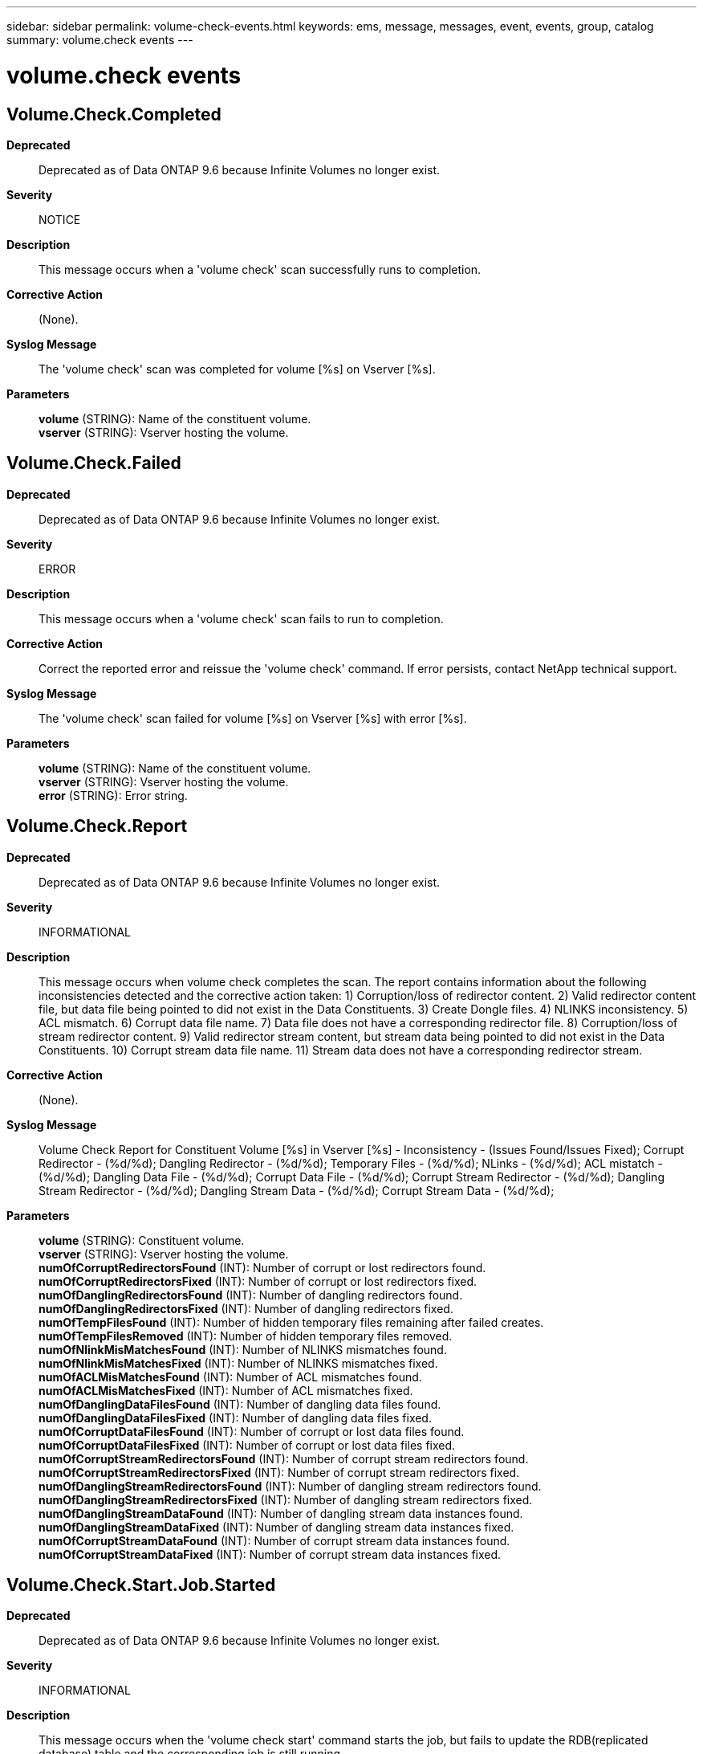 ---
sidebar: sidebar
permalink: volume-check-events.html
keywords: ems, message, messages, event, events, group, catalog
summary: volume.check events
---

= volume.check events
:toclevels: 1
:hardbreaks:
:nofooter:
:icons: font
:linkattrs:
:imagesdir: ./media/

== Volume.Check.Completed
*Deprecated*::
Deprecated as of Data ONTAP 9.6 because Infinite Volumes no longer exist.
*Severity*::
NOTICE
*Description*::
This message occurs when a 'volume check' scan successfully runs to completion.
*Corrective Action*::
(None).
*Syslog Message*::
The 'volume check' scan was completed for volume [%s] on Vserver [%s].
*Parameters*::
*volume* (STRING): Name of the constituent volume.
*vserver* (STRING): Vserver hosting the volume.

== Volume.Check.Failed
*Deprecated*::
Deprecated as of Data ONTAP 9.6 because Infinite Volumes no longer exist.
*Severity*::
ERROR
*Description*::
This message occurs when a 'volume check' scan fails to run to completion.
*Corrective Action*::
Correct the reported error and reissue the 'volume check' command. If error persists, contact NetApp technical support.
*Syslog Message*::
The 'volume check' scan failed for volume [%s] on Vserver [%s] with error [%s].
*Parameters*::
*volume* (STRING): Name of the constituent volume.
*vserver* (STRING): Vserver hosting the volume.
*error* (STRING): Error string.

== Volume.Check.Report
*Deprecated*::
Deprecated as of Data ONTAP 9.6 because Infinite Volumes no longer exist.
*Severity*::
INFORMATIONAL
*Description*::
This message occurs when volume check completes the scan. The report contains information about the following inconsistencies detected and the corrective action taken: 1) Corruption/loss of redirector content. 2) Valid redirector content file, but data file being pointed to did not exist in the Data Constituents. 3) Create Dongle files. 4) NLINKS inconsistency. 5) ACL mismatch. 6) Corrupt data file name. 7) Data file does not have a corresponding redirector file. 8) Corruption/loss of stream redirector content. 9) Valid redirector stream content, but stream data being pointed to did not exist in the Data Constituents. 10) Corrupt stream data file name. 11) Stream data does not have a corresponding redirector stream.
*Corrective Action*::
(None).
*Syslog Message*::
Volume Check Report for Constituent Volume [%s] in Vserver [%s] - Inconsistency - (Issues Found/Issues Fixed); Corrupt Redirector - (%d/%d); Dangling Redirector - (%d/%d); Temporary Files - (%d/%d); NLinks - (%d/%d); ACL mistatch - (%d/%d); Dangling Data File - (%d/%d); Corrupt Data File - (%d/%d); Corrupt Stream Redirector - (%d/%d); Dangling Stream Redirector - (%d/%d); Dangling Stream Data - (%d/%d); Corrupt Stream Data - (%d/%d);
*Parameters*::
*volume* (STRING): Constituent volume.
*vserver* (STRING): Vserver hosting the volume.
*numOfCorruptRedirectorsFound* (INT): Number of corrupt or lost redirectors found.
*numOfCorruptRedirectorsFixed* (INT): Number of corrupt or lost redirectors fixed.
*numOfDanglingRedirectorsFound* (INT): Number of dangling redirectors found.
*numOfDanglingRedirectorsFixed* (INT): Number of dangling redirectors fixed.
*numOfTempFilesFound* (INT): Number of hidden temporary files remaining after failed creates.
*numOfTempFilesRemoved* (INT): Number of hidden temporary files removed.
*numOfNlinkMisMatchesFound* (INT): Number of NLINKS mismatches found.
*numOfNlinkMisMatchesFixed* (INT): Number of NLINKS mismatches fixed.
*numOfACLMisMatchesFound* (INT): Number of ACL mismatches found.
*numOfACLMisMatchesFixed* (INT): Number of ACL mismatches fixed.
*numOfDanglingDataFilesFound* (INT): Number of dangling data files found.
*numOfDanglingDataFilesFixed* (INT): Number of dangling data files fixed.
*numOfCorruptDataFilesFound* (INT): Number of corrupt or lost data files found.
*numOfCorruptDataFilesFixed* (INT): Number of corrupt or lost data files fixed.
*numOfCorruptStreamRedirectorsFound* (INT): Number of corrupt stream redirectors found.
*numOfCorruptStreamRedirectorsFixed* (INT): Number of corrupt stream redirectors fixed.
*numOfDanglingStreamRedirectorsFound* (INT): Number of dangling stream redirectors found.
*numOfDanglingStreamRedirectorsFixed* (INT): Number of dangling stream redirectors fixed.
*numOfDanglingStreamDataFound* (INT): Number of dangling stream data instances found.
*numOfDanglingStreamDataFixed* (INT): Number of dangling stream data instances fixed.
*numOfCorruptStreamDataFound* (INT): Number of corrupt stream data instances found.
*numOfCorruptStreamDataFixed* (INT): Number of corrupt stream data instances fixed.

== Volume.Check.Start.Job.Started
*Deprecated*::
Deprecated as of Data ONTAP 9.6 because Infinite Volumes no longer exist.
*Severity*::
INFORMATIONAL
*Description*::
This message occurs when the 'volume check start' command starts the job, but fails to update the RDB(replicated database) table and the corresponding job is still running.
*Corrective Action*::
Use the 'job stop' command to abort the reported job before starting another check.
*Syslog Message*::
A 'volume check' command started job [ID: %s] for volume [%s] in Vserver [%s].
*Parameters*::
*jobid* (STRING): Job ID of the scan.
*volume* (STRING): Name of the constituent volume for which the job was started.
*vserver* (STRING): Vserver hosting the volume.
